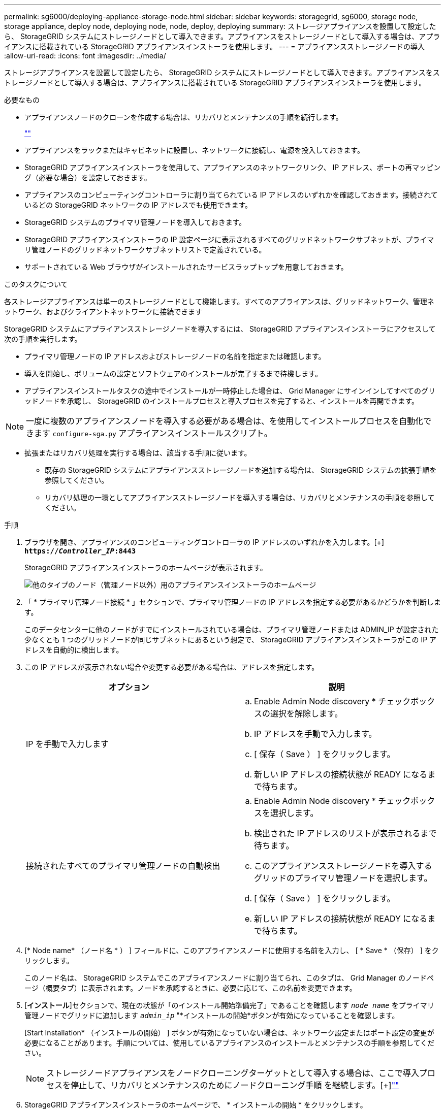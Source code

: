 ---
permalink: sg6000/deploying-appliance-storage-node.html 
sidebar: sidebar 
keywords: storagegrid, sg6000, storage node, storage appliance, deploy node, deploying node, node, deploy, deploying 
summary: ストレージアプライアンスを設置して設定したら、 StorageGRID システムにストレージノードとして導入できます。アプライアンスをストレージノードとして導入する場合は、アプライアンスに搭載されている StorageGRID アプライアンスインストーラを使用します。 
---
= アプライアンスストレージノードの導入
:allow-uri-read: 
:icons: font
:imagesdir: ../media/


[role="lead"]
ストレージアプライアンスを設置して設定したら、 StorageGRID システムにストレージノードとして導入できます。アプライアンスをストレージノードとして導入する場合は、アプライアンスに搭載されている StorageGRID アプライアンスインストーラを使用します。

.必要なもの
* アプライアンスノードのクローンを作成する場合は、リカバリとメンテナンスの手順を続行します。
+
link:../maintain/index.html[""]

* アプライアンスをラックまたはキャビネットに設置し、ネットワークに接続し、電源を投入しておきます。
* StorageGRID アプライアンスインストーラを使用して、アプライアンスのネットワークリンク、 IP アドレス、ポートの再マッピング（必要な場合）を設定しておきます。
* アプライアンスのコンピューティングコントローラに割り当てられている IP アドレスのいずれかを確認しておきます。接続されているどの StorageGRID ネットワークの IP アドレスでも使用できます。
* StorageGRID システムのプライマリ管理ノードを導入しておきます。
* StorageGRID アプライアンスインストーラの IP 設定ページに表示されるすべてのグリッドネットワークサブネットが、プライマリ管理ノードのグリッドネットワークサブネットリストで定義されている。
* サポートされている Web ブラウザがインストールされたサービスラップトップを用意しておきます。


.このタスクについて
各ストレージアプライアンスは単一のストレージノードとして機能します。すべてのアプライアンスは、グリッドネットワーク、管理ネットワーク、およびクライアントネットワークに接続できます

StorageGRID システムにアプライアンスストレージノードを導入するには、 StorageGRID アプライアンスインストーラにアクセスして次の手順を実行します。

* プライマリ管理ノードの IP アドレスおよびストレージノードの名前を指定または確認します。
* 導入を開始し、ボリュームの設定とソフトウェアのインストールが完了するまで待機します。
* アプライアンスインストールタスクの途中でインストールが一時停止した場合は、 Grid Manager にサインインしてすべてのグリッドノードを承認し、 StorageGRID のインストールプロセスと導入プロセスを完了すると、インストールを再開できます。



NOTE: 一度に複数のアプライアンスノードを導入する必要がある場合は、を使用してインストールプロセスを自動化できます `configure-sga.py` アプライアンスインストールスクリプト。

* 拡張またはリカバリ処理を実行する場合は、該当する手順に従います。
+
** 既存の StorageGRID システムにアプライアンスストレージノードを追加する場合は、 StorageGRID システムの拡張手順を参照してください。
** リカバリ処理の一環としてアプライアンスストレージノードを導入する場合は、リカバリとメンテナンスの手順を参照してください。




.手順
. ブラウザを開き、アプライアンスのコンピューティングコントローラの IP アドレスのいずれかを入力します。[+]
`*https://_Controller_IP_:8443*`
+
StorageGRID アプライアンスインストーラのホームページが表示されます。

+
image::../media/appliance_installer_home_start_installation_enabled.gif[他のタイプのノード（管理ノード以外）用のアプライアンスインストーラのホームページ]

. 「 * プライマリ管理ノード接続 * 」セクションで、プライマリ管理ノードの IP アドレスを指定する必要があるかどうかを判断します。
+
このデータセンターに他のノードがすでにインストールされている場合は、プライマリ管理ノードまたは ADMIN_IP が設定された少なくとも 1 つのグリッドノードが同じサブネットにあるという想定で、 StorageGRID アプライアンスインストーラがこの IP アドレスを自動的に検出します。

. この IP アドレスが表示されない場合や変更する必要がある場合は、アドレスを指定します。
+
|===
| オプション | 説明 


 a| 
IP を手動で入力します
 a| 
.. Enable Admin Node discovery * チェックボックスの選択を解除します。
.. IP アドレスを手動で入力します。
.. [ 保存（ Save ） ] をクリックします。
.. 新しい IP アドレスの接続状態が READY になるまで待ちます。




 a| 
接続されたすべてのプライマリ管理ノードの自動検出
 a| 
.. Enable Admin Node discovery * チェックボックスを選択します。
.. 検出された IP アドレスのリストが表示されるまで待ちます。
.. このアプライアンスストレージノードを導入するグリッドのプライマリ管理ノードを選択します。
.. [ 保存（ Save ） ] をクリックします。
.. 新しい IP アドレスの接続状態が READY になるまで待ちます。


|===
. [* Node name* （ノード名 * ） ] フィールドに、このアプライアンスノードに使用する名前を入力し、 [ * Save * （保存） ] をクリックします。
+
このノード名は、 StorageGRID システムでこのアプライアンスノードに割り当てられ、このタブは、 Grid Manager のノードページ（概要タブ）に表示されます。ノードを承認するときに、必要に応じて、この名前を変更できます。

. [*インストール*]セクションで、現在の状態が「のインストール開始準備完了」であることを確認します `_node name_` をプライマリ管理ノードでグリッドに追加します `_admin_ip_` "*インストールの開始*ボタンが有効になっていることを確認します。
+
[Start Installation* （インストールの開始） ] ボタンが有効になっていない場合は、ネットワーク設定またはポート設定の変更が必要になることがあります。手順については、使用しているアプライアンスのインストールとメンテナンスの手順を参照してください。

+

NOTE: ストレージノードアプライアンスをノードクローニングターゲットとして導入する場合は、ここで導入プロセスを停止して、リカバリとメンテナンスのためにノードクローニング手順 を継続します。[+]link:../maintain/index.html[""]

. StorageGRID アプライアンスインストーラのホームページで、 * インストールの開始 * をクリックします。
+
現在の状態が「 Installation is in progress 」に変わり、「 Monitor Installation 」ページが表示されます。

+

NOTE: モニタのインストールページに手動でアクセスする必要がある場合は、 * モニタのインストール * をクリックします。

. グリッドに複数のアプライアンスストレージノードがある場合は、アプライアンスごとに上記の手順を繰り返します。
+

NOTE: 一度に複数のアプライアンスストレージノードを導入する必要がある場合は、を使用してインストールプロセスを自動化できます `configure-sga.py` アプライアンスインストールスクリプト。このスクリプトはストレージノードにのみ適用されます。



.関連情報
link:../expand/index.html["グリッドを展開します"]

link:../maintain/index.html[""]
